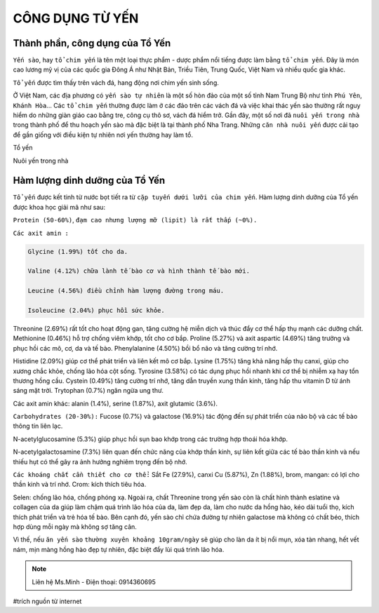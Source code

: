 CÔNG DỤNG TỪ YẾN
========

.. image:: /img/yen39.jpg

Thành phần, công dụng của Tổ Yến
--------

``Yến sào``, hay ``tổ chim yến`` là tên một loại thực phẩm - dược phẩm nổi tiếng được làm bằng ``tổ chim yến``.
Đây là món cao lương mỹ vị của các quốc gia Đông Á như Nhật Bản, Triều Tiên, Trung Quốc, Việt Nam và nhiều quốc gia khác.

``Tổ yến`` được tìm thấy trên vách đá, hang động nơi chim yến sinh sống.

Ở Việt Nam, các địa phương có ``yến sào tự nhiên`` là một số hòn đảo của một số tỉnh Nam Trung Bộ như tỉnh ``Phú Yên``, ``Khánh Hòa``... Các ``tổ chim yến`` thường được làm ở các đảo trên các vách đá và việc khai thác yến sào thường rất nguy hiểm do những giàn giáo cao bằng tre, công cụ thô sơ, vách đá hiểm trở.
Gần đây, một số nơi đã ``nuôi yến trong nhà`` trong thành phố để thu hoạch yến sào mà đặc biệt là tại thành phố Nha Trang. Những ``căn nhà nuôi yến`` được cải tạo để gần giống với điều kiện tự nhiên nơi yến thường hay làm tổ.

Tổ yến

.. image:: /img/yen02.jpg

Nuôi yến trong nhà

.. image:: /img/yen12.jpg

.. image:: /img/yen30.jpg

.. image:: /img/yen11.jpg

Hàm lượng dinh dưỡng của Tổ Yến
--------

``Tổ yến`` được kết tinh từ nước bọt tiết ra từ ``cặp tuyến dưới lưỡi của chim yến``.
Hàm lượng dinh dưỡng của Tổ yến được khoa học giải mã như sau:

``Protein (50-60%)``, ``đạm cao nhưng lượng mỡ (lipit) là rất thấp (~0%).``

``Các axit amin :``

.. code-block:: axitamin

    Glycine (1.99%) tốt cho da.
    
    Valine (4.12%) chữa lành tế bào cơ và hình thành tế bào mới.
    
    Leucine (4.56%) điều chỉnh hàm lượng đường trong máu.
    
    Isoleucine (2.04%) phục hồi sức khỏe.

Threonine (2.69%) rất tốt cho hoạt động gan, tăng cường hệ miễn dịch và thúc đẩy cơ thể hấp thụ mạnh các dưỡng chất.
Methionine (0.46%) hỗ trợ chống viêm khớp, tốt cho cơ bắp.
Proline (5.27%) và axit aspartic (4.69%) tăng trưởng và phục hồi các mô, cơ, da và tế bào.
Phenylalanine (4.50%) bồi bổ não và tăng cường trí nhớ.

Histidine (2.09%) giúp cơ thể phát triển và liên kết mô cơ bắp.
Lysine (1.75%) tăng khả năng hấp thụ canxi, giúp cho xương chắc khỏe, chống lão hóa cột sống.
Tyrosine (3.58%) có tác dụng phục hồi nhanh khi cơ thể bị nhiễm xạ hay tổn thương hồng cầu.
Cystein (0.49%) tăng cường trí nhớ, tăng dẫn truyền xung thần kinh, tăng hấp thu vitamin D từ ánh sáng mặt trời.
Trytophan (0.7%) ngăn ngừa ung thư.

Các axit amin khác: alanin (1.4%), serine (1.87%), axit glutamic (3.6%).

``Carbohydrates (20-30%):``
Fucose (0.7%) và galactose (16.9%) tác động đến sự phát triển của não bộ và các tế bào thông tin liên lạc.

N-acetylglucosamine (5.3%) giúp phục hồi sụn bao khớp trong các trường hợp thoái hóa khớp.

N-acetylgalactosamine (7.3%) liên quan đến chức năng của khớp thần kinh, sự liên kết giữa các tế bào thần kinh và nếu thiếu hụt có thể gây ra ảnh hưởng nghiêm trọng đến bộ nhớ.

.. image:: /img/yen40.jpg

``Các khoáng chất cần thiết cho cơ thể:``
Sắt Fe (27.9%), canxi
Cu (5.87%), Zn (1.88%), brom, mangan: có lợi cho thần kinh và trí nhớ.
Crom: kích thích tiêu hóa.

Selen: chống lão hóa, chống phóng xạ.
Ngoài ra, chất Threonine trong yến sào còn là chất hình thành eslatine và collagen của da giúp làm chậm quá trình lão hóa của da, làm đẹp da, làm cho nước da hồng hào, kéo dài tuổi thọ, kích thích phát triển và trẻ hóa tế bào.
Bên cạnh đó, yến sào chỉ chứa đường tự nhiên galactose mà không có chất béo, thích hợp dùng mỗi ngày mà không sợ tăng cân. 

Vì thế, nếu ``ăn yến sào`` ``thường xuyên khoảng 10gram/ngày`` sẽ giúp cho làn da ít bị nổi mụn, xóa tàn nhang, hết vết nám, mịn màng hồng hào đẹp tự nhiên, đặc biệt đẩy lùi quá trình lão hóa.

.. note:: Liên hệ Ms.Minh - Điện thoại: 0914360695
.. image:: /img/yen06.jpg

#trích nguồn từ internet

